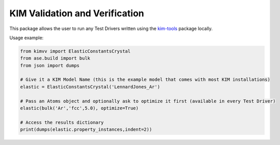 KIM Validation and Verification
===============================

This package allows the user to run any Test Drivers written using the `kim-tools <https://kim-tools.readthedocs.io>`_ package locally.

Usage example:

.. code-block:: python

    from kimvv import ElasticConstantsCrystal
    from ase.build import bulk
    from json import dumps

    # Give it a KIM Model Name (this is the example model that comes with most KIM installations)
    elastic = ElasticConstantsCrystal('LennardJones_Ar')

    # Pass an Atoms object and optionally ask to optimize it first (available in every Test Driver)
    elastic(bulk('Ar','fcc',5.0), optimize=True)

    # Access the results dictionary
    print(dumps(elastic.property_instances,indent=2))